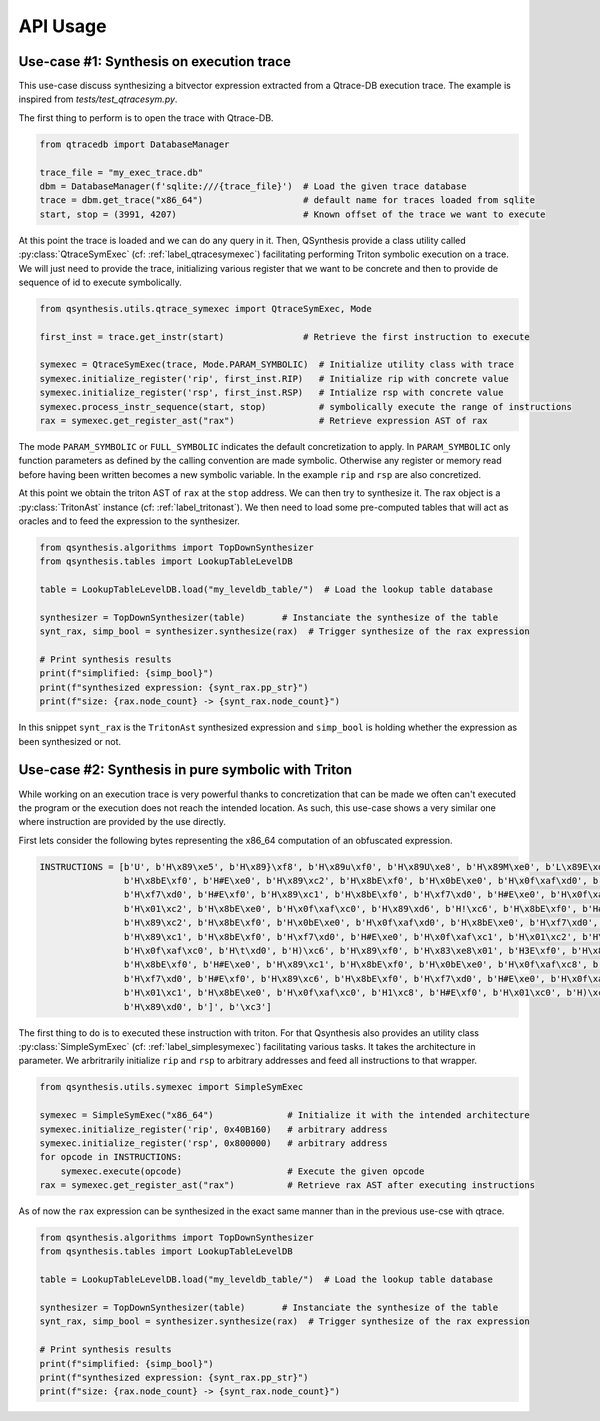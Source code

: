 .. _qsynthesis_api_usage:

API Usage
=========

Use-case #1: Synthesis on execution trace
-----------------------------------------

This use-case discuss synthesizing a bitvector expression extracted from a
Qtrace-DB execution trace. The example is inspired from `tests/test_qtracesym.py`.

The first thing to perform is to open the trace with Qtrace-DB.

.. code-block:: python

    from qtracedb import DatabaseManager

    trace_file = "my_exec_trace.db"
    dbm = DatabaseManager(f'sqlite:///{trace_file}')  # Load the given trace database
    trace = dbm.get_trace("x86_64")                   # default name for traces loaded from sqlite
    start, stop = (3991, 4207)                        # Known offset of the trace we want to execute

At this point the trace is loaded and we can do any query in it.
Then, QSynthesis provide a class utility called :py:class:`QtraceSymExec` (cf: :ref:`label_qtracesymexec`)
facilitating performing Triton symbolic execution on a trace. We will just
need to provide the trace, initializing various register that we want to be
concrete and then to provide de sequence of id to execute symbolically.

.. code-block:: python

    from qsynthesis.utils.qtrace_symexec import QtraceSymExec, Mode

    first_inst = trace.get_instr(start)               # Retrieve the first instruction to execute

    symexec = QtraceSymExec(trace, Mode.PARAM_SYMBOLIC)  # Initialize utility class with trace
    symexec.initialize_register('rip', first_inst.RIP)   # Initialize rip with concrete value
    symexec.initialize_register('rsp', first_inst.RSP)   # Intialize rsp with concrete value
    symexec.process_instr_sequence(start, stop)          # symbolically execute the range of instructions
    rax = symexec.get_register_ast("rax")                # Retrieve expression AST of rax

The mode ``PARAM_SYMBOLIC`` or ``FULL_SYMBOLIC`` indicates the default concretization
to apply. In ``PARAM_SYMBOLIC`` only function parameters as defined by the calling convention
are made symbolic. Otherwise any register or memory read before having been written becomes
a new symbolic variable. In the example ``rip`` and ``rsp`` are also concretized.

At this point we obtain the triton AST of ``rax`` at the ``stop`` address. We can then try
to synthesize it. The rax object is a :py:class:`TritonAst` instance (cf: :ref:`label_tritonast`).
We then need to load some pre-computed tables that will act as oracles and to feed the expression
to the synthesizer.

.. code-block:: python

    from qsynthesis.algorithms import TopDownSynthesizer
    from qsynthesis.tables import LookupTableLevelDB

    table = LookupTableLevelDB.load("my_leveldb_table/")  # Load the lookup table database

    synthesizer = TopDownSynthesizer(table)       # Instanciate the synthesize of the table
    synt_rax, simp_bool = synthesizer.synthesize(rax)  # Trigger synthesize of the rax expression

    # Print synthesis results
    print(f"simplified: {simp_bool}")
    print(f"synthesized expression: {synt_rax.pp_str}")
    print(f"size: {rax.node_count} -> {synt_rax.node_count}")

In this snippet ``synt_rax`` is the ``TritonAst`` synthesized expression and ``simp_bool`` is holding
whether the expression as been synthesized or not.


Use-case #2: Synthesis in pure symbolic with Triton
---------------------------------------------------

While working on an execution trace is very powerful thanks to concretization that can be made
we often can't executed the program or the execution does not reach the intended location. As such,
this use-case shows a very similar one where instruction are provided by the use directly.

First lets consider the following bytes representing the x86_64 computation of an obfuscated
expression.

.. code-block:: python

    INSTRUCTIONS = [b'U', b'H\x89\xe5', b'H\x89}\xf8', b'H\x89u\xf0', b'H\x89U\xe8', b'H\x89M\xe0', b'L\x89E\xd8',
                    b'H\x8bE\xf0', b'H#E\xe0', b'H\x89\xc2', b'H\x8bE\xf0', b'H\x0bE\xe0', b'H\x0f\xaf\xd0', b'H\x8bE\xe0',
                    b'H\xf7\xd0', b'H#E\xf0', b'H\x89\xc1', b'H\x8bE\xf0', b'H\xf7\xd0', b'H#E\xe0', b'H\x0f\xaf\xc1',
                    b'H\x01\xc2', b'H\x8bE\xe0', b'H\x0f\xaf\xc0', b'H\x89\xd6', b'H!\xc6', b'H\x8bE\xf0', b'H#E\xe0',
                    b'H\x89\xc2', b'H\x8bE\xf0', b'H\x0bE\xe0', b'H\x0f\xaf\xd0', b'H\x8bE\xe0', b'H\xf7\xd0', b'H#E\xf0',
                    b'H\x89\xc1', b'H\x8bE\xf0', b'H\xf7\xd0', b'H#E\xe0', b'H\x0f\xaf\xc1', b'H\x01\xc2', b'H\x8bE\xe0',
                    b'H\x0f\xaf\xc0', b'H\t\xd0', b'H)\xc6', b'H\x89\xf0', b'H\x83\xe8\x01', b'H3E\xf0', b'H\x89\xc2',
                    b'H\x8bE\xf0', b'H#E\xe0', b'H\x89\xc1', b'H\x8bE\xf0', b'H\x0bE\xe0', b'H\x0f\xaf\xc8', b'H\x8bE\xe0',
                    b'H\xf7\xd0', b'H#E\xf0', b'H\x89\xc6', b'H\x8bE\xf0', b'H\xf7\xd0', b'H#E\xe0', b'H\x0f\xaf\xc6',
                    b'H\x01\xc1', b'H\x8bE\xe0', b'H\x0f\xaf\xc0', b'H1\xc8', b'H#E\xf0', b'H\x01\xc0', b'H)\xc2',
                    b'H\x89\xd0', b']', b'\xc3']

The first thing to do is to executed these instruction with triton. For that Qsynthesis also
provides an utility class :py:class:`SimpleSymExec` (cf: :ref:`label_simplesymexec`) facilitating
various tasks. It takes the architecture in parameter. We arbritrarily initialize ``rip`` and
``rsp`` to arbitrary addresses and feed all instructions to that wrapper.

.. code-block:: python

    from qsynthesis.utils.symexec import SimpleSymExec

    symexec = SimpleSymExec("x86_64")              # Initialize it with the intended architecture
    symexec.initialize_register('rip', 0x40B160)   # arbitrary address
    symexec.initialize_register('rsp', 0x800000)   # arbitrary address
    for opcode in INSTRUCTIONS:
        symexec.execute(opcode)                    # Execute the given opcode
    rax = symexec.get_register_ast("rax")          # Retrieve rax AST after executing instructions


As of now the ``rax`` expression can be synthesized in the exact same manner
than in the previous use-cse with qtrace.

.. code-block:: python

    from qsynthesis.algorithms import TopDownSynthesizer
    from qsynthesis.tables import LookupTableLevelDB

    table = LookupTableLevelDB.load("my_leveldb_table/")  # Load the lookup table database

    synthesizer = TopDownSynthesizer(table)       # Instanciate the synthesize of the table
    synt_rax, simp_bool = synthesizer.synthesize(rax)  # Trigger synthesize of the rax expression

    # Print synthesis results
    print(f"simplified: {simp_bool}")
    print(f"synthesized expression: {synt_rax.pp_str}")
    print(f"size: {rax.node_count} -> {synt_rax.node_count}")
